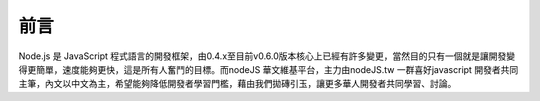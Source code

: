 .. raw:: latex

   \setcounter{secnumdepth}{-1}

****
前言
****

Node.js 是 JavaScript 程式語言的開發框架，由0.4.x至目前v0.6.0版本核心上已經有許多變更，當然目的只有一個就是讓開發變得更簡單，速度能夠更快，這是所有人奮鬥的目標。而nodeJS 華文維基平台，主力由nodeJS.tw 一群喜好javascript 開發者共同主筆，內文以中文為主，希望能夠降低開發者學習門檻，藉由我們拋磚引玉，讓更多華人開發者共同學習、討論。



.. raw:: latex

   \setcounter{secnumdepth}{1}

